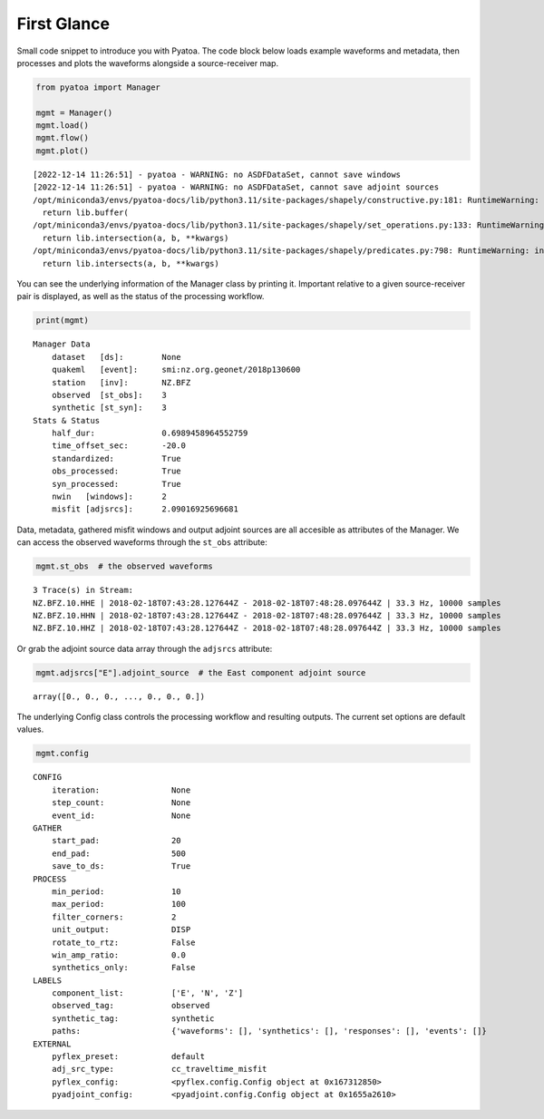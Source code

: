 First Glance
============

Small code snippet to introduce you with Pyatoa. The code block below
loads example waveforms and metadata, then processes and plots the
waveforms alongside a source-receiver map.

.. code:: bash

    from pyatoa import Manager
    
    mgmt = Manager()
    mgmt.load()
    mgmt.flow()
    mgmt.plot()


.. parsed-literal::

    [2022-12-14 11:26:51] - pyatoa - WARNING: no ASDFDataSet, cannot save windows
    [2022-12-14 11:26:51] - pyatoa - WARNING: no ASDFDataSet, cannot save adjoint sources
    /opt/miniconda3/envs/pyatoa-docs/lib/python3.11/site-packages/shapely/constructive.py:181: RuntimeWarning: invalid value encountered in buffer
      return lib.buffer(
    /opt/miniconda3/envs/pyatoa-docs/lib/python3.11/site-packages/shapely/set_operations.py:133: RuntimeWarning: invalid value encountered in intersection
      return lib.intersection(a, b, **kwargs)
    /opt/miniconda3/envs/pyatoa-docs/lib/python3.11/site-packages/shapely/predicates.py:798: RuntimeWarning: invalid value encountered in intersects
      return lib.intersects(a, b, **kwargs)



.. image:: images/first_glance_files/first_glance_1_1.png


You can see the underlying information of the Manager class by printing
it. Important relative to a given source-receiver pair is displayed, as
well as the status of the processing workflow.

.. code:: bash

    print(mgmt)


.. parsed-literal::

    Manager Data
        dataset   [ds]:        None
        quakeml   [event]:     smi:nz.org.geonet/2018p130600
        station   [inv]:       NZ.BFZ
        observed  [st_obs]:    3
        synthetic [st_syn]:    3
    Stats & Status
        half_dur:              0.6989458964552759
        time_offset_sec:       -20.0
        standardized:          True
        obs_processed:         True
        syn_processed:         True
        nwin   [windows]:      2
        misfit [adjsrcs]:      2.09016925696681
    


Data, metadata, gathered misfit windows and output adjoint sources are
all accesible as attributes of the Manager. We can access the observed
waveforms through the ``st_obs`` attribute:

.. code:: bash

    mgmt.st_obs  # the observed waveforms




.. parsed-literal::

    3 Trace(s) in Stream:
    NZ.BFZ.10.HHE | 2018-02-18T07:43:28.127644Z - 2018-02-18T07:48:28.097644Z | 33.3 Hz, 10000 samples
    NZ.BFZ.10.HHN | 2018-02-18T07:43:28.127644Z - 2018-02-18T07:48:28.097644Z | 33.3 Hz, 10000 samples
    NZ.BFZ.10.HHZ | 2018-02-18T07:43:28.127644Z - 2018-02-18T07:48:28.097644Z | 33.3 Hz, 10000 samples



Or grab the adjoint source data array through the ``adjsrcs`` attribute:

.. code:: bash

    mgmt.adjsrcs["E"].adjoint_source  # the East component adjoint source




.. parsed-literal::

    array([0., 0., 0., ..., 0., 0., 0.])



The underlying Config class controls the processing workflow and
resulting outputs. The current set options are default values.

.. code:: bash

    mgmt.config




.. parsed-literal::

    CONFIG
        iteration:               None
        step_count:              None
        event_id:                None
    GATHER
        start_pad:               20
        end_pad:                 500
        save_to_ds:              True
    PROCESS
        min_period:              10
        max_period:              100
        filter_corners:          2
        unit_output:             DISP
        rotate_to_rtz:           False
        win_amp_ratio:           0.0
        synthetics_only:         False
    LABELS
        component_list:          ['E', 'N', 'Z']
        observed_tag:            observed
        synthetic_tag:           synthetic
        paths:                   {'waveforms': [], 'synthetics': [], 'responses': [], 'events': []}
    EXTERNAL
        pyflex_preset:           default
        adj_src_type:            cc_traveltime_misfit
        pyflex_config:           <pyflex.config.Config object at 0x167312850>
        pyadjoint_config:        <pyadjoint.config.Config object at 0x1655a2610>


